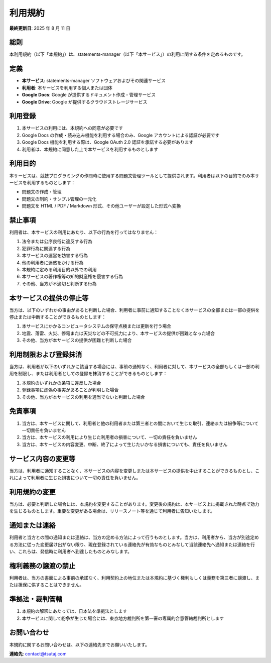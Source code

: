 利用規約
========

**最終更新日**: 2025 年 8 月 11 日

総則
----

本利用規約（以下「本規約」）は、statements-manager（以下「本サービス」）の利用に関する条件を定めるものです。

定義
----

- **本サービス**: statements-manager ソフトウェアおよびその関連サービス
- **利用者**: 本サービスを利用する個人または団体
- **Google Docs**: Google が提供するドキュメント作成・管理サービス
- **Google Drive**: Google が提供するクラウドストレージサービス

利用登録
--------

1. 本サービスの利用には、本規約への同意が必要です
2. Google Docs の作成・読み込み機能を利用する場合のみ、Google アカウントによる認証が必要です
3. Google Docs 機能を利用する際は、Google OAuth 2.0 認証を承諾する必要があります
4. 利用者は、本規約に同意した上で本サービスを利用するものとします

利用目的
--------

本サービスは、競技プログラミングの作問時に使用する問題文管理ツールとして提供されます。利用者は以下の目的でのみ本サービスを利用するものとします：

- 問題文の作成・管理
- 問題文の制約・サンプル管理の一元化
- 問題文を HTML / PDF / Markdown 形式、その他ユーザーが設定した形式へ変換

禁止事項
--------

利用者は、本サービスの利用にあたり、以下の行為を行ってはなりません：

1. 法令または公序良俗に違反する行為
2. 犯罪行為に関連する行為
3. 本サービスの運営を妨害する行為
4. 他の利用者に迷惑をかける行為
5. 本規約に定める利用目的以外での利用
6. 本サービスの著作権等の知的財産権を侵害する行為
7. その他、当方が不適切と判断する行為

本サービスの提供の停止等
------------------------

当方は、以下のいずれかの事由があると判断した場合、利用者に事前に通知することなく本サービスの全部または一部の提供を停止または中断することができるものとします：

1. 本サービスにかかるコンピュータシステムの保守点検または更新を行う場合
2. 地震、落雷、火災、停電または天災などの不可抗力により、本サービスの提供が困難となった場合
3. その他、当方が本サービスの提供が困難と判断した場合

利用制限および登録抹消
----------------------

当方は、利用者が以下のいずれかに該当する場合には、事前の通知なく、利用者に対して、本サービスの全部もしくは一部の利用を制限し、または利用者としての登録を抹消することができるものとします：

1. 本規約のいずれかの条項に違反した場合
2. 登録事項に虚偽の事実があることが判明した場合
3. その他、当方が本サービスの利用を適当でないと判断した場合

免責事項
--------

1. 当方は、本サービスに関して、利用者と他の利用者または第三者との間において生じた取引、連絡または紛争等について一切責任を負いません
2. 当方は、本サービスの利用により生じた利用者の損害について、一切の責任を負いません
3. 当方は、本サービスの内容変更、中断、終了によって生じたいかなる損害についても、責任を負いません

サービス内容の変更等
--------------------

当方は、利用者に通知することなく、本サービスの内容を変更しまたは本サービスの提供を中止することができるものとし、これによって利用者に生じた損害について一切の責任を負いません。

利用規約の変更
--------------

当方は、必要と判断した場合には、本規約を変更することがあります。変更後の規約は、本サービス上に掲載された時点で効力を生じるものとします。重要な変更がある場合は、リリースノート等を通じて利用者に告知いたします。

通知または連絡
--------------

利用者と当方との間の通知または連絡は、当方の定める方法によって行うものとします。当方は、利用者から、当方が別途定める方法に従った変更届け出がない限り、現在登録されている連絡先が有効なものとみなして当該連絡先へ通知または連絡を行い、これらは、発信時に利用者へ到達したものとみなします。

権利義務の譲渡の禁止
--------------------

利用者は、当方の書面による事前の承諾なく、利用契約上の地位または本規約に基づく権利もしくは義務を第三者に譲渡し、または担保に供することはできません。

準拠法・裁判管轄
----------------

1. 本規約の解釈にあたっては、日本法を準拠法とします
2. 本サービスに関して紛争が生じた場合には、東京地方裁判所を第一審の専属的合意管轄裁判所とします

お問い合わせ
------------

本規約に関するお問い合わせは、以下の連絡先までお願いいたします。

**連絡先**: contact@tsutaj.com
